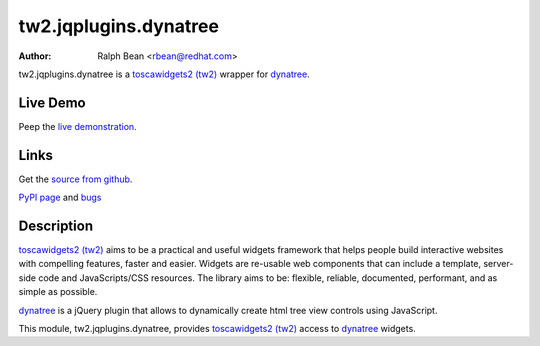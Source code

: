 tw2.jqplugins.dynatree
=========================

:Author: Ralph Bean <rbean@redhat.com>

.. comment: split here

.. _toscawidgets2 (tw2): http://toscawidgets.org/documentation/tw2.core/
.. _dynatree: http://code.google.com/p/dynatree/

tw2.jqplugins.dynatree is a `toscawidgets2 (tw2)`_ wrapper for `dynatree`_.

Live Demo
---------
Peep the `live demonstration <http://tw2-demos.threebean.org/module?module=tw2.jqplugins.dynatree>`_.

Links
-----
Get the `source from github <http://github.com/ralphbean/tw2.jqplugins.dynatree>`_.

`PyPI page <http://pypi.python.org/pypi/tw2.jqplugins.dynatree>`_
and `bugs <http://github.com/ralphbean/tw2.jqplugins.dynatree/issues/>`_

Description
-----------

`toscawidgets2 (tw2)`_ aims to be a practical and useful widgets framework
that helps people build interactive websites with compelling features, faster
and easier. Widgets are re-usable web components that can include a template,
server-side code and JavaScripts/CSS resources. The library aims to be:
flexible, reliable, documented, performant, and as simple as possible.

`dynatree`_ is a jQuery plugin that allows to dynamically create html
tree view controls using JavaScript. 

This module, tw2.jqplugins.dynatree, provides `toscawidgets2 (tw2)`_ access
to `dynatree`_ widgets.

